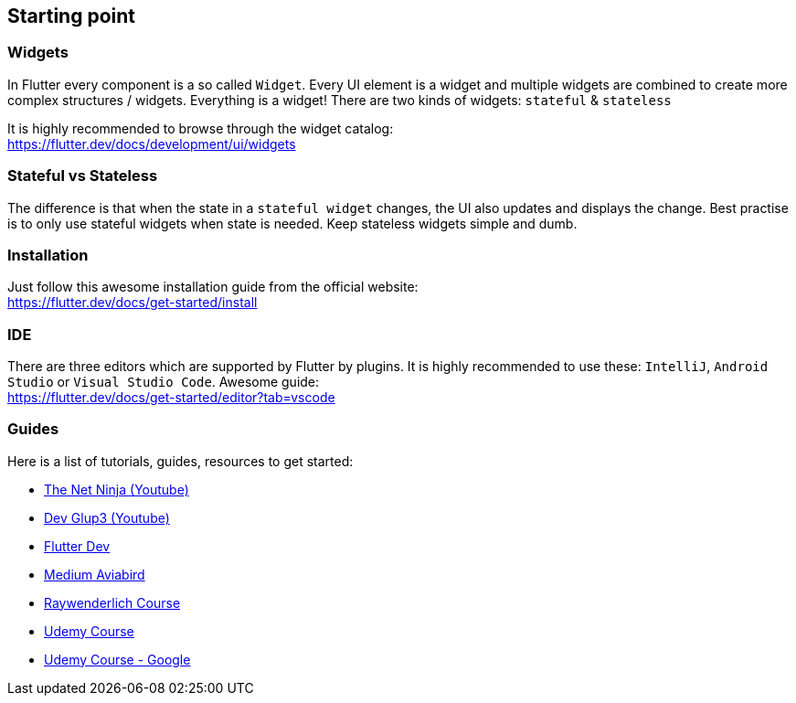 == Starting point

=== Widgets

In Flutter every component is a so called `Widget`. Every UI element is a widget
and multiple widgets are combined to create more complex structures / widgets.
Everything is a widget! There are two kinds of widgets: `stateful` & `stateless`

It is highly recommended to browse through the widget catalog: +
https://flutter.dev/docs/development/ui/widgets

=== Stateful vs Stateless

The difference is that when the state in a `stateful widget` changes, the UI also
updates and displays the change. Best practise is to only use stateful widgets when state
is needed. Keep stateless widgets simple and dumb.

=== Installation

Just follow this awesome installation guide from the official website: +
https://flutter.dev/docs/get-started/install

=== IDE

There are three editors which are supported by Flutter by plugins. It is highly recommended
to use these: `IntelliJ`,  `Android Studio`  or  `Visual Studio Code`. Awesome guide: +
https://flutter.dev/docs/get-started/editor?tab=vscode

=== Guides

Here is a list of tutorials, guides, resources to get started:

* https://www.youtube.com/playlist?list=PL4cUxeGkcC9jLYyp2Aoh6hcWuxFDX6PBJ[The Net Ninja (Youtube)]
* https://www.youtube.com/c/devglup3[Dev Glup3 (Youtube)]
* https://flutter.dev/docs/get-started/codelab[Flutter Dev]
* https://medium.com/aviabird/flutter-tutorial-how-to-build-an-app-from-scratch-b88d4e0e10d7[Medium Aviabird]
* https://www.raywenderlich.com/4529993-getting-started-with-flutter[Raywenderlich Course]
* https://www.udemy.com/course/learn-flutter-dart-to-build-ios-android-apps/[Udemy Course]
* https://www.udemy.com/course/flutter-bootcamp-with-dart/[Udemy Course - Google]